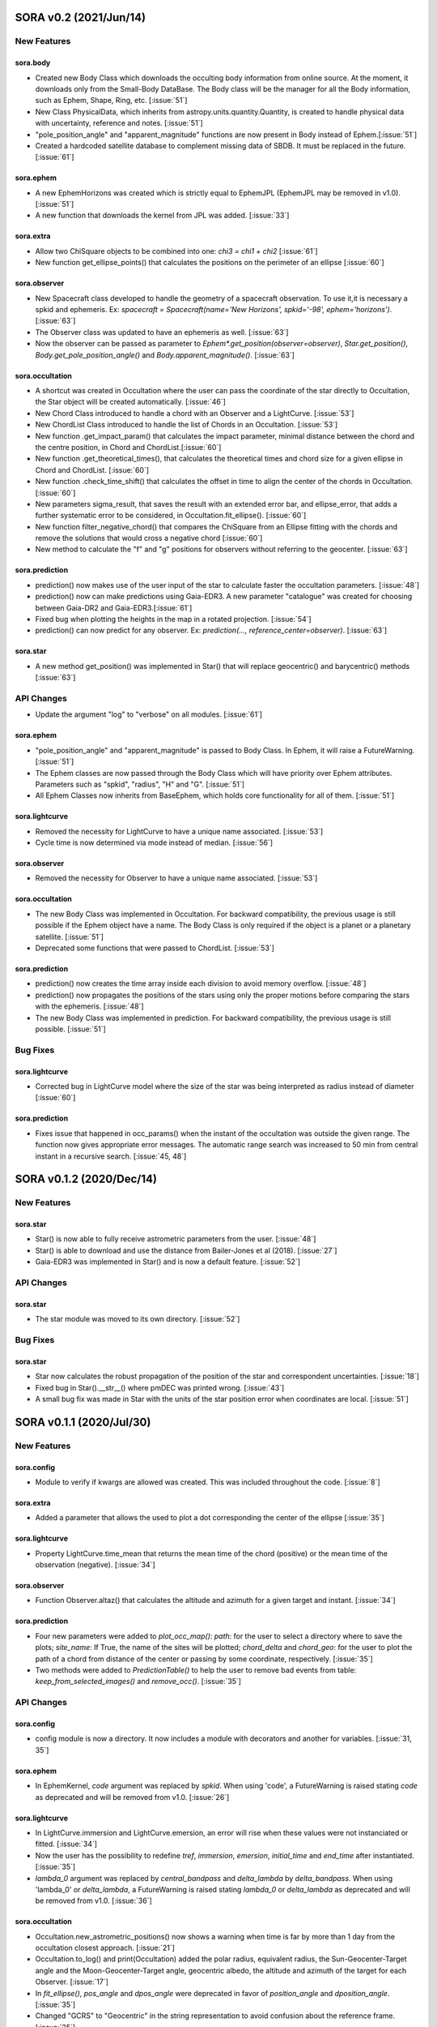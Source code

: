 SORA v0.2 (2021/Jun/14)
=======================

New Features
------------

sora.body
^^^^^^^^^^^

- Created new Body Class which downloads the occulting body information from online source.
  At the moment, it downloads only from the Small-Body DataBase. The Body class will be the manager
  for all the Body information, such as Ephem, Shape, Ring, etc. [:issue:`51`]

- New Class PhysicalData, which inherits from astropy.units.quantity.Quantity, is created to handle
  physical data with uncertainty, reference and notes. [:issue:`51`]

- "pole_position_angle" and "apparent_magnitude" functions are now present in Body
  instead of Ephem.[:issue:`51`]

- Created a hardcoded satellite database to complement missing data of SBDB. It must be
  replaced in the future. [:issue:`61`]

sora.ephem
^^^^^^^^^^

- A new EphemHorizons was created which is strictly equal to EphemJPL (EphemJPL may be removed in v1.0). [:issue:`51`]

- A new function that downloads the kernel from JPL was added. [:issue:`33`]

sora.extra
^^^^^^^^^^

- Allow two ChiSquare objects to be combined into one: `chi3 = chi1 + chi2` [:issue:`61`]

- New function get_ellipse_points() that calculates the positions on the perimeter of an ellipse [:issue:`60`]

sora.observer
^^^^^^^^^^^^^

- New Spacecraft class developed to handle the geometry of a spacecraft observation.
  To use it,it is necessary a spkid and ephemeris. Ex:
  `spacecraft = Spacecraft(name='New Horizons', spkid='-98', ephem='horizons')`. [:issue:`63`]

- The Observer class was updated to have an ephemeris as well. [:issue:`63`]

- Now the observer can be passed as parameter to `Ephem*.get_position(observer=observer)`,
  `Star.get_position()`, `Body.get_pole_position_angle()` and `Body.apparent_magnitude()`. [:issue:`63`]

sora.occultation
^^^^^^^^^^^^^^^^

- A shortcut was created in Occultation where the user can pass the coordinate of the star directly to Occultation,
  the Star object will be created automatically. [:issue:`46`]

- New Chord Class introduced to handle a chord with an Observer and a LightCurve. [:issue:`53`]

- New ChordList Class introduced to handle the list of Chords in an Occultation. [:issue:`53`]

- New function .get_impact_param() that calculates the impact parameter, minimal distance
  between the chord and the centre position, in Chord and ChordList.[:issue:`60`]

- New function .get_theoretical_times(), that calculates the theoretical times and chord size
  for a given ellipse in Chord and ChordList. [:issue:`60`]

- New function .check_time_shift() that calculates the offset in time to align the center of the chords
  in Occultation. [:issue:`60`]

- New parameters sigma_result, that saves the result with an extended error bar, and ellipse_error, that
  adds a further systematic error to be considered, in Occultation.fit_ellipse(). [:issue:`60`]

- New function filter_negative_chord() that compares the ChiSquare from an Ellipse fitting with the chords
  and remove the solutions that would cross a negative chord [:issue:`60`]

- New method to calculate the "f" and "g" positions for observers without referring to the geocenter. [:issue:`63`]

sora.prediction
^^^^^^^^^^^^^^^

- prediction() now makes use of the user input of the star to calculate faster the occultation parameters. [:issue:`48`]

- prediction() now can make predictions using Gaia-EDR3. A new parameter "catalogue" was created
  for choosing between Gaia-DR2 and Gaia-EDR3.[:issue:`61`]

- Fixed bug when plotting the heights in the map in a rotated projection. [:issue:`54`]

- prediction() can now predict for any observer. Ex: `prediction(..., reference_center=observer)`. [:issue:`63`]

sora.star
^^^^^^^^^^^^^^^

- A new method get_position() was implemented in Star() that will replace geocentric()
  and barycentric() methods [:issue:`63`]

API Changes
-----------

- Update the argument "log" to "verbose" on all modules. [:issue:`61`]

sora.ephem
^^^^^^^^^^

- "pole_position_angle" and "apparent_magnitude" is passed to Body Class. In Ephem, it will raise
  a FutureWarning. [:issue:`51`]

- The Ephem classes are now passed through the Body Class which will have priority over Ephem
  attributes. Parameters such as "spkid", "radius", "H" and "G". [:issue:`51`]

- All Ephem Classes now inherits from BaseEphem, which holds core functionality for all of them. [:issue:`51`]

sora.lightcurve
^^^^^^^^^^^^^^^

- Removed the necessity for LightCurve to have a unique name associated. [:issue:`53`]

- Cycle time is now determined via mode instead of median. [:issue:`56`]

sora.observer
^^^^^^^^^^^^^

- Removed the necessity for Observer to have a unique name associated. [:issue:`53`]

sora.occultation
^^^^^^^^^^^^^^^^

- The new Body Class was implemented in Occultation. For backward compatibility, the previous
  usage is still possible if the Ephem object have a name. The Body Class is only required
  if the object is a planet or a planetary satellite. [:issue:`51`]

- Deprecated some functions that were passed to ChordList. [:issue:`53`]

sora.prediction
^^^^^^^^^^^^^^^

- prediction() now creates the time array inside each division to avoid memory overflow. [:issue:`48`]

- prediction() now propagates the positions of the stars using only the proper motions
  before comparing the stars with the ephemeris. [:issue:`48`]

- The new Body Class was implemented in prediction. For backward compatibility, the previous
  usage is still possible. [:issue:`51`]


Bug Fixes
---------

sora.lightcurve
^^^^^^^^^^^^^^^

- Corrected bug in LightCurve model where the size of the star was being interpreted
  as radius instead of diameter [:issue:`60`]

sora.prediction
^^^^^^^^^^^^^^^

- Fixes issue that happened in occ_params() when the instant of the occultation was outside the given range.
  The function now gives appropriate error messages. The automatic range search was increased to 50 min
  from central instant in a recursive search. [:issue:`45, 48`]


SORA v0.1.2 (2020/Dec/14)
=========================

New Features
------------

sora.star
^^^^^^^^^^^^^^^

- Star() is now able to fully receive astrometric parameters from the user. [:issue:`48`]

- Star() is able to download and use the distance from Bailer-Jones et al (2018). [:issue:`27`]

- Gaia-EDR3 was implemented in Star() and is now a default feature. [:issue:`52`]


API Changes
-----------

sora.star
^^^^^^^^^^^^^^^

- The star module was moved to its own directory. [:issue:`52`]


Bug Fixes
---------

sora.star
^^^^^^^^^^^^^^^

- Star now calculates the robust propagation of the position of the star and correspondent uncertainties. [:issue:`18`]

- Fixed bug in Star().__str__() where pmDEC was printed wrong. [:issue:`43`]

- A small bug fix was made in Star with the units of the star position error when coordinates are local. [:issue:`51`]


SORA v0.1.1 (2020/Jul/30)
=========================

New Features
------------

sora.config
^^^^^^^^^^^

- Module to verify if kwargs are allowed was created. This was included throughout the code. [:issue:`8`]

sora.extra
^^^^^^^^^^

- Added a parameter that allows the used to plot a dot corresponding
  the center of the ellipse [:issue:`35`]

sora.lightcurve
^^^^^^^^^^^^^^^

- Property LightCurve.time_mean that returns the mean time of the chord (positive) or
  the mean time of the observation (negative). [:issue:`34`]

sora.observer
^^^^^^^^^^^^^

- Function Observer.altaz() that calculates the altitude and azimuth for a given target 
  and instant. [:issue:`34`]

sora.prediction
^^^^^^^^^^^^^^^

- Four new parameters were added to `plot_occ_map()`: `path`: for the user to select
  a directory where to save the plots; `site_name`: If True, the name of the sites
  will be plotted; `chord_delta` and `chord_geo`: for the user to plot the path of
  a chord from distance of the center or passing by some coordinate, respectively. [:issue:`35`]

- Two methods were added to `PredictionTable()` to help the user to remove bad events
  from table: `keep_from_selected_images()` and `remove_occ()`. [:issue:`35`]


API Changes
-----------

sora.config
^^^^^^^^^^^

- config module is now a directory. It now includes a module with decorators
  and another for variables. [:issue:`31, 35`]

sora.ephem
^^^^^^^^^^

- In EphemKernel, `code` argument was replaced by `spkid`. When using 'code',
  a FutureWarning is raised stating `code` as deprecated and will be removed from v1.0. [:issue:`26`]

sora.lightcurve
^^^^^^^^^^^^^^^

- In LightCurve.immersion and LightCurve.emersion, an error will rise when these values were not 
  instanciated or fitted. [:issue:`34`]

- Now the user has the possibility to redefine `tref`, `immersion`, `emersion`,
  `initial_time` and `end_time` after instantiated. [:issue:`35`]

- `lambda_0` argument was replaced by `central_bandpass` and `delta_lambda` by `delta_bandpass`. 
  When using 'lambda_0' or `delta_lambda`, a FutureWarning is raised stating `lambda_0` or `delta_lambda`
  as deprecated and will be removed from v1.0. [:issue:`36`]

sora.occultation
^^^^^^^^^^^^^^^^

- Occultation.new_astrometric_positions() now shows a warning when time is far
  by more than 1 day from the occultation closest approach. [:issue:`21`]

- Occultation.to_log() and print(Occultation) added the polar radius, equivalent radius, 
  the Sun-Geocenter-Target angle and the Moon-Geocenter-Target angle, geocentric albedo,
  the altitude and azimuth of the target for each Observer. [:issue:`17`]

- In `fit_ellipse()`, `pos_angle` and `dpos_angle` were deprecated in favor of
  `position_angle` and `dposition_angle`. [:issue:`35`]

- Changed "GCRS" to "Geocentric" in the string representation to avoid confusion
  about the reference frame. [:issue:`35`]
  
sora.prediction
^^^^^^^^^^^^^^^

- prediction() now calculates the ephemeris inside each division to avoid memory overflow. [:issue:`31`]

- PredictionTable.to_ow() will now raise a warning if the radius or the error of
  the ephemeris is not present. [:issue:`35`]

sora.star
^^^^^^^^^^^^^^^

- Now Star downloads all parameters from Gaia and saves them in the `meta_gaia` attribute [:issue:`35`]


Bug Fixes
---------

sora.ephem
^^^^^^^^^^

- Added function get_position() to EphemPlanete. This corrects a bug that prevented
  Occultation to run with EphemPlanete. [:issue:`41`]

- Fixed bug in EphemJPL where `id_type` was redefined inside __init__(). [:issue:`41`]

sora.lightcurve
^^^^^^^^^^^^^^^

- Fixed error that appears when the fit was done separately (immersion and emersion times). 
  Now the final model agrees with the fitted values.   [:issue:`9`]

- Fixed error when the file with the light curve has three columns. [:issue:`19`]

- Fixed error when the exptime within the LightCurve was set as zero or negative. [:issue:`23`]

- Fixed error in the automatic mode of LightCurve.normalize(). [:issue:`34`]

- Fixed bug that was raised in LightCurve.log() when there were no initial or end times
  for lightcurves instantiated with immersion and emersion. [:issue:`35`]

sora.occultation
^^^^^^^^^^^^^^^^

- Corrected error calculation using err = sqrt(star_err^2 + fit_err^2) [:issue:`18`]

- Occultation.plot_occ_map() now uses the fitted ellipse to calculate the projected shadow radius [:issue:`22`]

- Corrected bug that raised an error when calling Occultation.get_map_sites()
  and there were no observation added to Occultation. [:issue:`31`]

- Corrected bug that did not save the fitted params in all occultations when
  more than one occultation was used in fit_ellipse(). [:issue:`35`]

- Added `axis_labels` and `lw` (linewidth) to Occultation.plot_chords(). [:issue:`35`]

sora.prediction
^^^^^^^^^^^^^^^

- Fixed error that was generated when only one prediction was found. [:issue:`16`]

- Fixed error in the output format of PredictionTable.to_ow() when coordinate was positive [:issue:`35`]


SORA v0.1 (2020/May/20)
=======================

Classes
-------

The documentation of all classes and functions are on their docstrings,
while the scientific part is presented in the full documentation.
Here follows a list with the main Classes:

**Ephem** Three Classes created to generate geocentric ephemeris for a given solar system object.
**EphemJPL** queries the JPL Horizons service and download ephemeris information.
**EphemKernel** reads the BSP files to calculate the ephemeris using the Spiceypy package.
**EphemPlanet** reads an ASCII file with previously determined positions and interpolate them for a given instant.

JPL Horizons - https://ssd.jpl.nasa.gov/horizons.cgi

**Star** Class created to deal with the star parameters. From the Gaia-DR2 Source ID
or a sky region, it queries the VizieR service and downloads the star’s information.
From Gaia DR2 Catalog (Gaia Collaboration 2016a, 2016b and 2018) it gets the RA, DEC,
parallax, proper motions, G magnitude and star radius; from the NOMAD Catalog
(Zacharias et al. 2004) it gets the B, V, R, J, H and K magnitudes.
The user can calculate the ICRS coordinate of the star at any epoch.
It can be barycentric (corrected from proper motion) or geocentric (corrected
from proper motion and parallax). Also, the apparent diameter of the star is calculated
using Gaia DR2 information, or some models such as Van Belle (1999) and  Kervella et al. (2004).

Gaia - Gaia Collaboration 2016a, 2016b and 2018
Mission: https://ui.adsabs.harvard.edu/abs/2016A\%26A...595A...1G/abstract
DR1: https://ui.adsabs.harvard.edu/abs/2016A\%26A...595A...2G/abstract
DR2: https://ui.adsabs.harvard.edu/abs/2018A\%26A...616A...1G/abstract
VizieR - https://vizier.u-strasbg.fr/viz-bin/VizieR
NOMAD - Zacharias et al. 2004 https://ui.adsabs.harvard.edu/abs/2004AAS...205.4815Z/abstract
Van Belle, 1999 - https://ui.adsabs.harvard.edu/abs/1999PASP..111.1515V/abstract
Kervella, 2004 - https://ui.adsabs.harvard.edu/abs/2004A%26A...426..297K/abstract

**Observer**: Object Class created to deal with the observer location. The user can
also download the ground-based observatories from the Minor Planet Center (MPC) database.

MPC sites - https://minorplanetcenter.net/iau/lists/ObsCodesF.html

**Light Curve**: Object Class that receives the observational light curve (with time
and the occulted star normalized photometry relative to reference stars) and some
observational parameters (filter and exposure time). It has functions to determine
the instants that the solar system object enters in front of the star and leaves,
(immersion and emersion times, respectively). The model considers a sharp-edge
occultation model (geometric) convolved with Fresnel diffraction, stellar diameter
(projected at the body distance) and finite integration time (Widemann et al.,
2009; Sicardy et al., 2011</font>).

Widemann et al. 2009 -  https://ui.adsabs.harvard.edu/abs/2009Icar..199..458W/abstract
Sicardy et al. 2011 -  https://ui.adsabs.harvard.edu/abs/2011Natur.478..493S/abstract

**Occultation**: Main Object Class within SORA, created to analyze stellar
occultations, and control all the other Object Classes within this package.
Its functions allow converting the times for each observatory in the occulted
body positions in the sky plane relative to the occulted star (f, g) (IERS
Conventions). Also, to obtain the best ellipse parameters (centre position,
apparent equatorial radius, oblateness and the position angle of the apparent
polar radius) that fit the points. The results are the apparent size, shape and
astrometrical position of the occulting body.

IERS Conventions: https://www.iers.org/IERS/EN/Publications/TechnicalNotes/tn36.html

Some extra Objects Classes:

**PredictionTable**: Using the **prediction** function within SORA results in an
Object Class that is a slight modification of an AstropyTable. The added changes
allow to create the occultation map for each prediction, convert into specific
formats, such as OccultWatcher and PRAIA (Assafin et al. (2011)).

OccultWatcher - https://www.occultwatcher.net/
Assafin et al., 2011 - https://ui.adsabs.harvard.edu/abs/2011gfun.conf...85A/abstract

**ChiSquare**: This Object Class is the result of the fitting functions within
SORA, such as _LightCurve.occ_lcfit()_ and _Occultation.fit_ellipse()_.
This Class has functions that allow viewing the values that minimize the :math:`{\chi^2}`
tests, the uncertainties within :math:`{n\sigma}`, plotting the tests, and saving the values.


INPUTS AND OUTPUTS
------------------

INPUTS
^^^^^^
- **Event Related (Star and Ephem)**
 
  - Object Name or provisory designation
  - Object Code (only for EphemKernel)
  - BSP file and name (only for EphemKernel)
  - DE file and name (only for EphemKernel)
  - Ephemeris offset for RA and DEC - :math:`{\Delta \alpha \cdot \cos \delta}`, :math:`{\Delta \delta}` (set as 0,0)
  - Occultation date and time
  - Occulted star coordinates RA and DEC; or Gaia code
  - Star offset for RA and DEC - :math:`{\Delta \alpha \cdot \cos \delta}`, :math:`{\Delta \delta}` (set as 0,0)

- **Observer Related**
 
  - Site name and location (latitude, longitude, and height; or IAU/MPC code)
  - Light curve file and name; or array with fluxes and times; or immersion and emersion times
  - Exposure time in seconds
  - Observational bandwidth in microns (set as 0.7 :math:`{\pm}` 0.3 microns, Clear)

- **Fitting Related**

  - Initial guess for light curve fitting: immersion, emersion and opacity.
  - Range to explore all three parameters
  - Initial guess for ellipse parameters: center (f,g), equatorial radius, oblateness, and position angle
  - Range to explore all five parameters


OUTPUTS
^^^^^^^

- Star

  - Star Gaia-DR2 ID
  - Star coordinates at 2015.5 and uncertainty - RA and DEC (hh mm ss.sss , +dd mm ss.sss, mas, mas)
  - Star proper motion - in RA, DEC - and uncertainties (mas/yr)
  - Star parallax and uncertainty (mas)
  - Star coordinates propagated to event epoch and uncertainty - RA and DEC (hh mm ss.sss , +dd mm ss.sss, mas, mas)
  - Star magnitudes G, B, V, R, J, H, K (mag)
  - Star projected diameter and model (km and mas, model: GDR2, Van Belle, Kervella)
  - Star offset applied in RA and DEC (mas, mas)


- Object and Ephemeris

  - Object Name
  - Object radius (km)
  - Object mass (kg)
  - Ephemeris kernel (version and DE)
  - Offset applied in RA/DEC (mas, mas)
  - Object’s distance (AU)
  - Object apparent magnitude for the date (mag)

- Occultation

  - Event date and time (yyyy-mm-dd hh:mm:ss.sss)
  - Closest approach Angle - CA (arcsec)
  - Reference time (yyyy-mm-dd hh:mm:ss.sss)
  - Position Angle - PA (degree)
  - Shadow’s velocity relative to the geocenter (km/s)
  - Number of positive observations
  - Number of negative observations

- Observer Information

  - Detection status (positive, negative, overcast, tech. problem, other)
  - Site Name
  - Site MPC/IAU code (if any)
  - Site coordinates - Latitude, Longitude and height  (dd mm ss.s ; dd mm ss.s ; m)
  - Light curve file name
  - Number of images (lines in LC)

- Light curve fitting information (for each positive detection)

  - Acquisition start time (yyyy-mm-dd hh:mm:ss.sss)
  - Acquisition end time (yyyy-mm-dd hh:mm:ss.sss)
  - Exposure time (s)
  - Cycle time (s)
  - Time offset applied in LC (s)
  - Light curve calculated RMS
  - Calculated normalised flux and bottom flux (standard = 1, 0)
  - Band width and uncertainty (microns)
  - Shadow's velocity relative to the station (km/s)
  - Fresnel scale (s and km)
  - Projected stellar size scale (s and km)
  - Integration time scale (s and km)
  - Dead time scale (s and km)
  - Model resolution - size of synthetic LC point (s and km)
  - Immersion Time and uncertainty (yyyy-mm-dd hh:mm:ss.sss +/- s.sss)
  - Immersion Time and uncertainty - :math:`{1\sigma}` and :math:`{3\sigma}` (s)
  - Emersion Time and uncertainty (yyyy-mm-dd hh:mm:ss.sss +/- s.sss)
  - :math:`{\chi^2}` fit model
  - Emersion Time and uncertainty - :math:`{1\sigma}` and :math:`{3\sigma}` (s)
  - Minimum Chi-square - :math:`{\chi^2_{min}}`
  - Number of fitted points for im- and emersion
  - Number of fitted parameters
  - Minimum Chi-square per degree of freedom - :math:`{\chi^2_{min-pdf}}`

- Elipse fit procedure

  - Fitted parameters: Equatorial radius and uncertainty (km); Center position (:math:`{f_0}`, :math:`{g_0}`) and :math:`{1\sigma}` uncertainties (km, km); Oblateness and uncertainty; Position angle and uncertainty (degree)
  - Minimum Chi-square -  :math:`{\chi_{min}^2}`
  - Minimum Chi-square per degree of freedom - :math:`{\chi_{min-pdf}^2}`
  - Number points used to fit ( X points from Y chords )
  - Astrometric object center position at occ. time and uncertainty (hh mm ss.sss +dd mm ss.sss :math:`{\pm}` mas)

- Plots and files (some are optional)

  - Prediction map (Lucky Star model)
  - Normalised light curve - for each site (x = time; y = flux)
  - Chi-square map for immersion and emersion times (x = time; y = :math:`{\chi^2}`)
  - Light curve and synthetic LC- for each site (x = time; y = flux)
  - Chords projected in sky plane (x = :math:`{\xi}` (km); y = :math:`{\eta}` (km) )
  - Chi-square map for each ellipse parameter (x = time; y = :math:`{\chi^2_{param}}`)
  - Chords projected in sky plane and the best ellipse fitted with :math:`{1\sigma}` uncertainties (x = :math:`{\xi}` (km); y = :math:`{\eta}` (km))
  - Log file with all information

